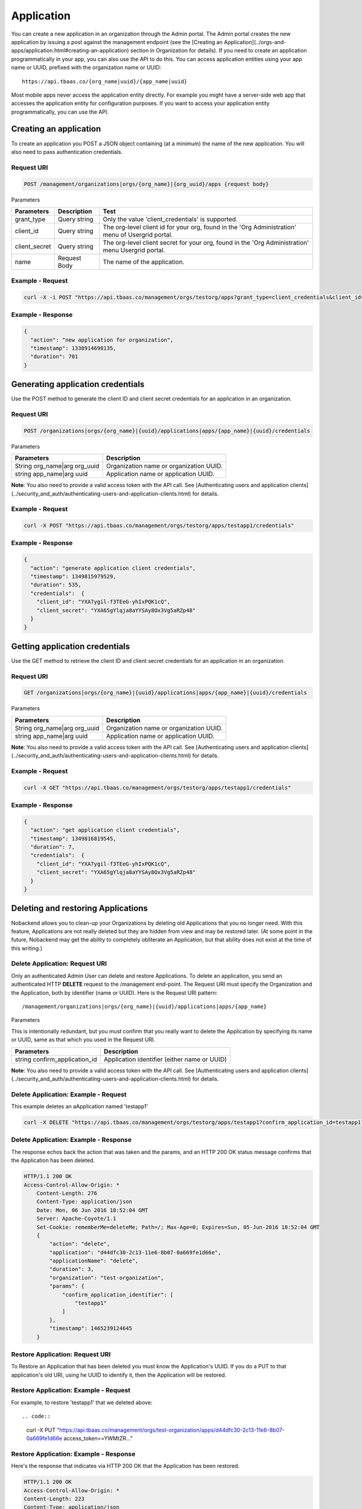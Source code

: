 .. _orgapp-application:

Application
-----------
You can create a new application in an organization through the Admin portal. The Admin portal creates the new application by issuing a post against the management endpoint (see the [Creating an Application](../orgs-and-apps/application.html#creating-an-application) section in Organization for details). If you need to create an application programmatically in your app, you can also use the API to do this. You can access application entities using your app name or UUID, prefixed with the organization name or UUID::

    https://api.tbaas.co/{org_name|uuid}/{app_name|uuid}

Most mobile apps never access the application entity directly. For example you might have a server-side web app that accesses the application entity for configuration purposes. If you want to access your application entity programmatically, you can use the API.

Creating an application
~~~~~~~~~~~~~~~~~~~~~~~
To create an application you POST a JSON object containing (at a minimum) the name of the new application. 
You will also need to pass authentication credentials.

Request URI
^^^^^^^^^^^

.. code::

    POST /management/organizations|orgs/{org_name}|{org_uuid}/apps {request body}

Parameters

======================== ======================================== ===================================== 
Parameters	             Description                              Test
======================== ======================================== =====================================
grant_type               Query string                             Only the value 'client_credentials' is supported.
client_id                Query string                             The org-level client id for your org, found in the 'Org Administration' menu of Usergrid portal.
client_secret            Query string                             The org-level client secret for your org, found in the 'Org Administration' menu Usergrid portal.
name                     Request Body                             The name of the application.
======================== ======================================== =====================================

Example - Request
^^^^^^^^^^^^^^^^^

.. code::

    curl -X -i POST "https://api.tbaas.co/management/orgs/testorg/apps?grant_type=client_credentials&client_id=b3U68vghI6FmEeKn9wLoGtzz0A&client_secret=b3U6ZuZ5_U8Y-bOaViJt0OyRkJFES-A" -d '{"name":"testapp1"}'
    
Example - Response
^^^^^^^^^^^^^^^^^^

.. code::

    {
      "action": "new application for organization",
      "timestamp": 1338914698135,
      "duration": 701
    }

Generating application credentials
~~~~~~~~~~~~~~~~~~~~~~~~~~~~~~~~~~
Use the POST method to generate the client ID and client secret credentials for an application in an organization.

Request URI
^^^^^^^^^^^

.. code::

    POST /organizations|orgs/{org_name}|{uuid}/applications|apps/{app_name}|{uuid}/credentials

Parameters

===================================== ============================================================================= 
Parameters	                          Description
===================================== =============================================================================
String org_name|arg org_uuid          Organization name or organization UUID.
string app_name|arg uuid              Application name or application UUID.
===================================== =============================================================================

**Note**: You also need to provide a valid access token with the API call. See [Authenticating users and application clients](../security_and_auth/authenticating-users-and-application-clients.html) for details.

Example - Request
^^^^^^^^^^^^^^^^^

.. code:: 

    curl -X POST "https://api.tbaas.co/management/orgs/testorg/apps/testapp1/credentials"
    
Example - Response
^^^^^^^^^^^^^^^^^^

.. code::

    {
      "action": "generate application client credentials",
      "timestamp": 1349815979529,
      "duration": 535,
      "credentials":  {
        "client_id": "YXA7ygil-f3TEeG-yhIxPQK1cQ",
        "client_secret": "YXA65gYlqja8aYYSAy8Ox3Vg5aRZp48"
      }
    }

Getting application credentials
~~~~~~~~~~~~~~~~~~~~~~~~~~~~~~~
Use the GET method to retrieve the client ID and client secret credentials for an application in an organization.

Request URI
^^^^^^^^^^^

.. code::

    GET /organizations|orgs/{org_name}|{uuid}/applications|apps/{app_name}|{uuid}/credentials

Parameters

===================================== ============================================================================= 
Parameters	                          Description
===================================== =============================================================================
String org_name|arg org_uuid          Organization name or organization UUID.
string app_name|arg uuid              Application name or application UUID.
===================================== =============================================================================

**Note**: You also need to provide a valid access token with the API call. See [Authenticating users and application clients](../security_and_auth/authenticating-users-and-application-clients.html) for details.

Example - Request
^^^^^^^^^^^^^^^^^

.. code::

    curl -X GET "https://api.tbaas.co/management/orgs/testorg/apps/testapp1/credentials"
    
Example - Response
^^^^^^^^^^^^^^^^^^

.. code::

    {
      "action": "get application client credentials",
      "timestamp": 1349816819545,
      "duration": 7,
      "credentials":  {
        "client_id": "YXA7ygil-f3TEeG-yhIxPQK1cQ",
        "client_secret": "YXA65gYlqja8aYYSAy8Ox3Vg5aRZp48"
      }
    }
    

Deleting and restoring Applications
~~~~~~~~~~~~~~~~~~~~~~~~~~~~~~~~~~~
Nobackend allows you to clean-up your Organizations by deleting old Applications that you no longer need.
With this feature, Applications are not really deleted but they are hidden from view and may be restored later. (At some point in the future, Nobackend may get the ability to completely obliterate an Application, but that ability does not exist at the time of this writing.)

Delete Application: Request URI
^^^^^^^^^^^^^^^^^^^^^^^^^^^^^^^
Only an authenticated Admin User can delete and restore Applications. 
To delete an application, you send an authenticated HTTP **DELETE** request to the /management end-point.
The Request URI must specify the Organization and the Application, both by identifier (name or UUID).
Here is the Request URI pattern::

	/management/organizations|orgs/{org_name}|{uuid}/applications|apps/{app_name}
    
Parameters

This is intentionally redundant, but you must confirm that you really want to delete the Application
by specifying its name or UUID, same as that which you used in the Request URI.

===================================== ============================================================================= 
Parameters	                          Description
===================================== =============================================================================
string confirm_application_id         Application identifier (either name or UUID)
===================================== =============================================================================

**Note**: You also need to provide a valid access token with the API call. See [Authenticating users and application clients](../security_and_auth/authenticating-users-and-application-clients.html) for details.

Delete Application: Example - Request
^^^^^^^^^^^^^^^^^^^^^^^^^^^^^^^^^^^^^
This  example deletes an aApplication named 'testapp1'

.. code::

    curl -X DELETE "https://api.tbaas.co/management/orgs/testorg/apps/testapp1?confirm_application_id=testapp1"
    
Delete Application: Example - Response
^^^^^^^^^^^^^^^^^^^^^^^^^^^^^^^^^^^^^^
The response echos back the action that was taken and the params, and an HTTP 200 OK status message confirms that the Application has been deleted.

.. code:: 

    HTTP/1.1 200 OK
    Access-Control-Allow-Origin: *
	Content-Length: 276
	Content-Type: application/json
	Date: Mon, 06 Jun 2016 18:52:04 GMT
	Server: Apache-Coyote/1.1
	Set-Cookie: rememberMe=deleteMe; Path=/; Max-Age=0; Expires=Sun, 05-Jun-2016 18:52:04 GMT
	{
	    "action": "delete",
	    "application": "d44dfc30-2c13-11e6-8b07-0a669fe1d66e",
	    "applicationName": "delete",
	    "duration": 3,
	    "organization": "test-organization",
	    "params": {
	        "confirm_application_identifier": [
	            "testapp1"
	        ]
	    },
	    "timestamp": 1465239124645
	}

    
Restore Application: Request URI
^^^^^^^^^^^^^^^^^^^^^^^^^^^^^^^^
To Restore an Application that has been deleted you must know the Application's UUID. If you do a PUT to that application's old URI, using he UUID to identify it, then the Application will be restored.
 
Restore Application: Example - Request
^^^^^^^^^^^^^^^^^^^^^^^^^^^^^^^^^^^^^^
For example, to restore 'testapp1' that we deleted above::

.. code::

	curl -X PUT "https://api.tbaas.co/management/orgs/test-organization/apps/d44dfc30-2c13-11e6-8b07-0a669fe1d66e access_token==YWMtZR..."
	
Restore Application: Example - Response
^^^^^^^^^^^^^^^^^^^^^^^^^^^^^^^^^^^^^^^
Here's the response that indicates via HTTP 200 OK that the Application has been restored.

.. code::

	HTTP/1.1 200 OK
	Access-Control-Allow-Origin: *
	Content-Length: 223
	Content-Type: application/json
	Date: Mon, 06 Jun 2016 19:03:16 GMT
	Server: Apache-Coyote/1.1
	Set-Cookie: rememberMe=deleteMe; Path=/; Max-Age=0; Expires=Sun, 05-Jun-2016 19:03:16 GMT
	
	{
	    "action": "restore",
	    "application": "d44dfc30-2c13-11e6-8b07-0a669fe1d66e",
	    "applicationName": "delete",
	    "duration": 3,
	    "organization": "test-organization",
	    "params": {},
	    "timestamp": 1465239796913
	}
    
Application Delete and Restore Limitations
^^^^^^^^^^^^^^^^^^^^^^^^^^^^^^^^^^^^^^^^^^
At the time of this writing there are a couple of limitations regarding Application Delete and Restore:

* Within an Organization, you cannot delete an Application with the same name as an Application that you have deleted before.
* Within an Organization, you cannot restore an Application is an application with the very same name has been added since the orginal one was deleted.

